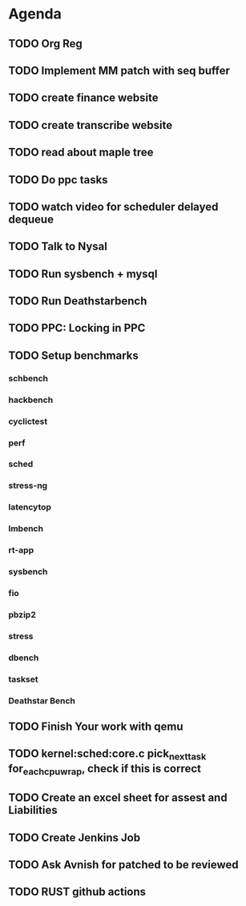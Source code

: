 * Agenda

** TODO Org Reg
DEADLINE: <2025-01-27 Mon>

** TODO Implement MM patch with seq buffer
DEADLINE: <2024-10-19 Sat>

** TODO create finance website
DEADLINE: <2025-01-27 Mon>

** TODO create transcribe website
DEADLINE: <2025-01-27 Mon>

** TODO read about maple tree
DEADLINE: <2024-11-17 Sun>

** TODO Do ppc tasks
DEADLINE: <2024-10-14 Mon>

** TODO watch video for scheduler delayed dequeue
DEADLINE: <2024-10-14 Mon>

** TODO Talk to Nysal
DEADLINE: <2024-10-14 Mon>

** TODO Run sysbench + mysql
DEADLINE: <2024-10-14 Mon>

** TODO Run Deathstarbench
DEADLINE: <2024-10-14 Mon>

** TODO PPC: Locking in PPC
DEADLINE: <2024-10-14 Mon>

** TODO Setup benchmarks
DEADLINE: <2024-10-14 Mon>
*** schbench
*** hackbench
*** cyclictest
*** perf
*** sched
*** stress-ng
*** latencytop
*** lmbench
*** rt-app
*** sysbench
*** fio
*** pbzip2
*** stress
*** dbench
*** taskset
*** Deathstar Bench

** TODO Finish Your work with qemu
DEADLINE: <2024-11-16 Sat>

** TODO kernel:sched:core.c pick_next_task for_each_cpu_wrap, check if this is correct
DEADLINE: <2024-12-01 Sun>

** TODO Create an excel sheet for assest and Liabilities
DEADLINE: <2024-12-01 Sun>

** TODO Create Jenkins Job
DEADLINE: <2024-12-01 Sun>
** TODO Ask Avnish for patched to be reviewed
DEADLINE: <2024-10-30 Wed>

** TODO RUST github actions
DEADLINE: <2025-03-16 Sun>

